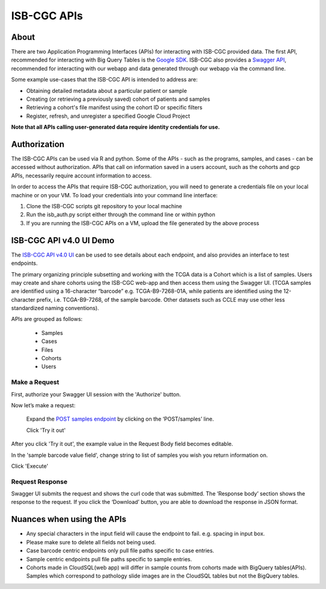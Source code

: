 *************
ISB-CGC APIs
*************

About
======

There are two Application Programming Interfaces (APIs) for interacting with ISB-CGC provided data. The first API, recommended for interacting with Big Query Tables is the `Google SDK <https://cloud.google.com/bigquery/docs/reference/rest/>`_. ISB-CGC also provides a `Swagger API <https://api-dot-isb-cgc.appspot.com/v4/swagger/>`_, recommended for interacting with our webapp and data generated through our webapp via the command line.

Some example use-cases that the ISB-CGC API is intended to address are:

- Obtaining detailed metadata about a particular patient or sample
- Creating (or retrieving a previously saved) cohort of patients and samples
- Retrieving a cohort's file manifest using the cohort ID or specific filters
- Register, refresh, and unregister a specified Google Cloud Project

**Note that all APIs calling user-generated data require identity credentials for use.**

Authorization
=============

The ISB-CGC APIs can be used via R and python. Some of the APIs - such as the programs, samples, and cases - can be accessed without authorization. APIs that call on information saved in a users account, such as the cohorts and gcp APIs, necessarily require account information to access.

In order to access the APIs that require ISB-CGC authorization, you will need to generate a credentials file on your local machine or on your VM. To load your credentials into your command line interface:

1. Clone the ISB-CGC scripts git repository to your local machine

2. Run the isb_auth.py script either through the command line or within python

3. If you are running the ISB-CGC APIs on a VM, upload the file generated by the above process

ISB-CGC API v4.0 UI Demo
=======================

The `ISB-CGC API v4.0 UI <https://api-dot-isb-cgc.appspot.com/v4/swagger/>`_ can be used to see details about each endpoint, and also provides an interface to test endpoints.

The primary organizing principle subsetting and working with the TCGA data is a Cohort which is a list of samples. Users may create and share cohorts using the ISB-CGC web-app and then access them using the Swagger UI. (TCGA samples are identified using a 16-character “barcode” e.g. TCGA-B9-7268-01A, while patients are identified using the 12-character prefix, i.e. TCGA-B9-7268, of the sample barcode. Other datasets such as CCLE may use other less standardized naming conventions).


APIs are grouped as follows:

 - Samples
 - Cases
 - Files
 - Cohorts
 - Users


Make a Request
--------------

First, authorize your Swagger UI session with the 'Authorize' button.

Now let’s make a request:

    Expand the  `POST samples endpoint <https://api-dot-isb-cgc.appspot.com/v4/swagger/#/default/getSampleMetadataList>`_ by clicking on the ‘POST/samples’ line. 

    Click 'Try it out'


.. image:: post-tryitout-button.PNG
   :scale: 50
   :align: center 

.. code-block:: json
 :linenos:
  {
  "barcodes": [
  "TARGET-52-PAJMBW-01A",
  "TCGA-WB-A81K-01Z",
  "TCGA-DX-A23U-01A",
  "CCLE-Malme-3M",
  "CCLE-Hs 863.T"
  ]
  }


After you click 'Try it out', the example value in the Request Body field becomes editable.

In the 'sample barcode value field', change string to list of samples you wish you return information on. 

Click 'Execute'


.. image:: post_samples_execute.PNG
   :align: center 

Request Response
----------------

Swagger UI submits the request and shows the curl code that was submitted. The ‘Response body’ section shows the response to the request. If you click the ‘Download’ button, you are able to download the response in JSON format.


.. image:: response-body.PNG
   :align: center 

Nuances when using the APIs
===========================


- Any special characters in the input field will cause the endpoint to fail. e.g. spacing in input box.

- Please make sure to delete all fields not being used.

- Case barcode centric endpoints only pull file paths specific to case entries.

- Sample centric endpoints pull file paths specific to sample entries.

- Cohorts made in CloudSQL(web app) will differ in sample counts from cohorts made with BigQuery tables(APIs). Samples which correspond to pathology slide images are in the CloudSQL tables but not the BigQuery tables.


